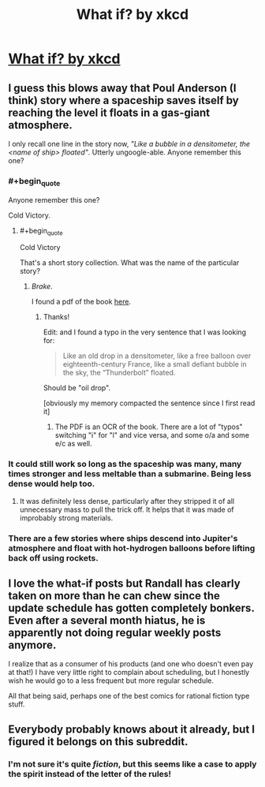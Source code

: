 #+TITLE: What if? by xkcd

* [[https://what-if.xkcd.com][What if? by xkcd]]
:PROPERTIES:
:Author: raymestalez
:Score: 20
:DateUnix: 1438938853.0
:END:

** I guess this blows away that Poul Anderson (I think) story where a spaceship saves itself by reaching the level it floats in a gas-giant atmosphere.

I only recall one line in the story now, /"Like a bubble in a densitometer, the <name of ship> floated"/. Utterly ungoogle-able. Anyone remember this one?
:PROPERTIES:
:Author: ArgentStonecutter
:Score: 3
:DateUnix: 1438943410.0
:END:

*** #+begin_quote
  Anyone remember this one?
#+end_quote

Cold Victory.
:PROPERTIES:
:Author: Hurkel
:Score: 1
:DateUnix: 1438953020.0
:END:

**** #+begin_quote
  Cold Victory
#+end_quote

That's a short story collection. What was the name of the particular story?
:PROPERTIES:
:Author: ArgentStonecutter
:Score: 1
:DateUnix: 1438953875.0
:END:

***** /Brake/.

I found a pdf of the book [[http://whatcanimake.noip.me:8000/mike/secdir/books/scifi/pdf/Poul%20Anderson/Poul%20Anderson%20-%20Cold%20Victory.pdf][here]].
:PROPERTIES:
:Author: Hurkel
:Score: 3
:DateUnix: 1438954592.0
:END:

****** Thanks!

Edit: and I found a typo in the very sentence that I was looking for:

#+begin_quote
  Like an old drop in a densitometer, like a free balloon over eighteenth-century France, like a small defiant bubble in the sky, the “Thunderbolt” floated.
#+end_quote

Should be "oil drop".

[obviously my memory compacted the sentence since I first read it]
:PROPERTIES:
:Author: ArgentStonecutter
:Score: 2
:DateUnix: 1438954760.0
:END:

******* The PDF is an OCR of the book. There are a lot of "typos" switching "i" for "l" and vice versa, and some o/a and some e/c as well.
:PROPERTIES:
:Author: sparr
:Score: 2
:DateUnix: 1439170363.0
:END:


*** It could still work so long as the spaceship was many, many times stronger and less meltable than a submarine. Being less dense would help too.
:PROPERTIES:
:Author: FuguofAnotherWorld
:Score: 1
:DateUnix: 1438954043.0
:END:

**** It was definitely less dense, particularly after they stripped it of all unnecessary mass to pull the trick off. It helps that it was made of improbably strong materials.
:PROPERTIES:
:Author: ArgentStonecutter
:Score: 2
:DateUnix: 1438955089.0
:END:


*** There are a few stories where ships descend into Jupiter's atmosphere and float with hot-hydrogen balloons before lifting back off using rockets.
:PROPERTIES:
:Author: sparr
:Score: 1
:DateUnix: 1439170421.0
:END:


** I love the what-if posts but Randall has clearly taken on more than he can chew since the update schedule has gotten completely bonkers. Even after a several month hiatus, he is apparently not doing regular weekly posts anymore.

I realize that as a consumer of his products (and one who doesn't even pay at that!) I have very little right to complain about scheduling, but I honestly wish he would go to a less frequent but more regular schedule.

All that being said, perhaps one of the best comics for rational fiction type stuff.
:PROPERTIES:
:Author: DangerouslyUnstable
:Score: 5
:DateUnix: 1438967655.0
:END:


** Everybody probably knows about it already, but I figured it belongs on this subreddit.
:PROPERTIES:
:Author: raymestalez
:Score: 2
:DateUnix: 1438938882.0
:END:

*** I'm not sure it's quite /fiction/, but this seems like a case to apply the spirit instead of the letter of the rules!
:PROPERTIES:
:Author: PeridexisErrant
:Score: 1
:DateUnix: 1439112189.0
:END:
